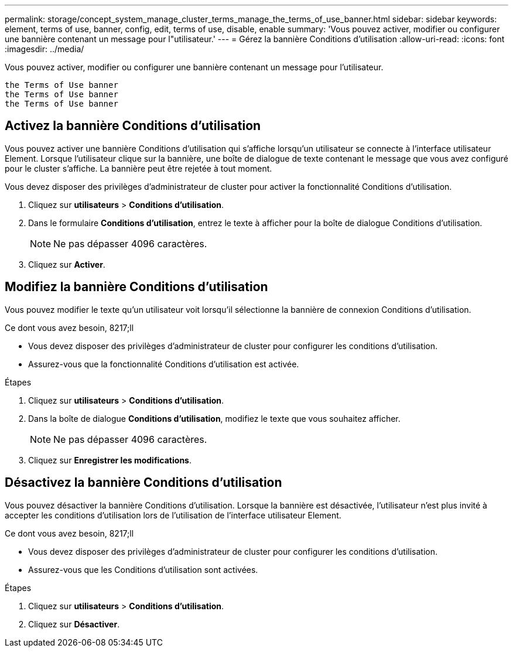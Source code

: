 ---
permalink: storage/concept_system_manage_cluster_terms_manage_the_terms_of_use_banner.html 
sidebar: sidebar 
keywords: element, terms of use, banner, config, edit, terms of use, disable, enable 
summary: 'Vous pouvez activer, modifier ou configurer une bannière contenant un message pour l"utilisateur.' 
---
= Gérez la bannière Conditions d'utilisation
:allow-uri-read: 
:icons: font
:imagesdir: ../media/


[role="lead"]
Vous pouvez activer, modifier ou configurer une bannière contenant un message pour l'utilisateur.

 the Terms of Use banner
 the Terms of Use banner
 the Terms of Use banner



== Activez la bannière Conditions d'utilisation

Vous pouvez activer une bannière Conditions d'utilisation qui s'affiche lorsqu'un utilisateur se connecte à l'interface utilisateur Element. Lorsque l'utilisateur clique sur la bannière, une boîte de dialogue de texte contenant le message que vous avez configuré pour le cluster s'affiche. La bannière peut être rejetée à tout moment.

Vous devez disposer des privilèges d'administrateur de cluster pour activer la fonctionnalité Conditions d'utilisation.

. Cliquez sur *utilisateurs* > *Conditions d'utilisation*.
. Dans le formulaire *Conditions d'utilisation*, entrez le texte à afficher pour la boîte de dialogue Conditions d'utilisation.
+

NOTE: Ne pas dépasser 4096 caractères.

. Cliquez sur *Activer*.




== Modifiez la bannière Conditions d'utilisation

Vous pouvez modifier le texte qu'un utilisateur voit lorsqu'il sélectionne la bannière de connexion Conditions d'utilisation.

.Ce dont vous avez besoin, 8217;ll
* Vous devez disposer des privilèges d'administrateur de cluster pour configurer les conditions d'utilisation.
* Assurez-vous que la fonctionnalité Conditions d'utilisation est activée.


.Étapes
. Cliquez sur *utilisateurs* > *Conditions d'utilisation*.
. Dans la boîte de dialogue *Conditions d'utilisation*, modifiez le texte que vous souhaitez afficher.
+

NOTE: Ne pas dépasser 4096 caractères.

. Cliquez sur *Enregistrer les modifications*.




== Désactivez la bannière Conditions d'utilisation

Vous pouvez désactiver la bannière Conditions d'utilisation. Lorsque la bannière est désactivée, l'utilisateur n'est plus invité à accepter les conditions d'utilisation lors de l'utilisation de l'interface utilisateur Element.

.Ce dont vous avez besoin, 8217;ll
* Vous devez disposer des privilèges d'administrateur de cluster pour configurer les conditions d'utilisation.
* Assurez-vous que les Conditions d'utilisation sont activées.


.Étapes
. Cliquez sur *utilisateurs* > *Conditions d'utilisation*.
. Cliquez sur *Désactiver*.

